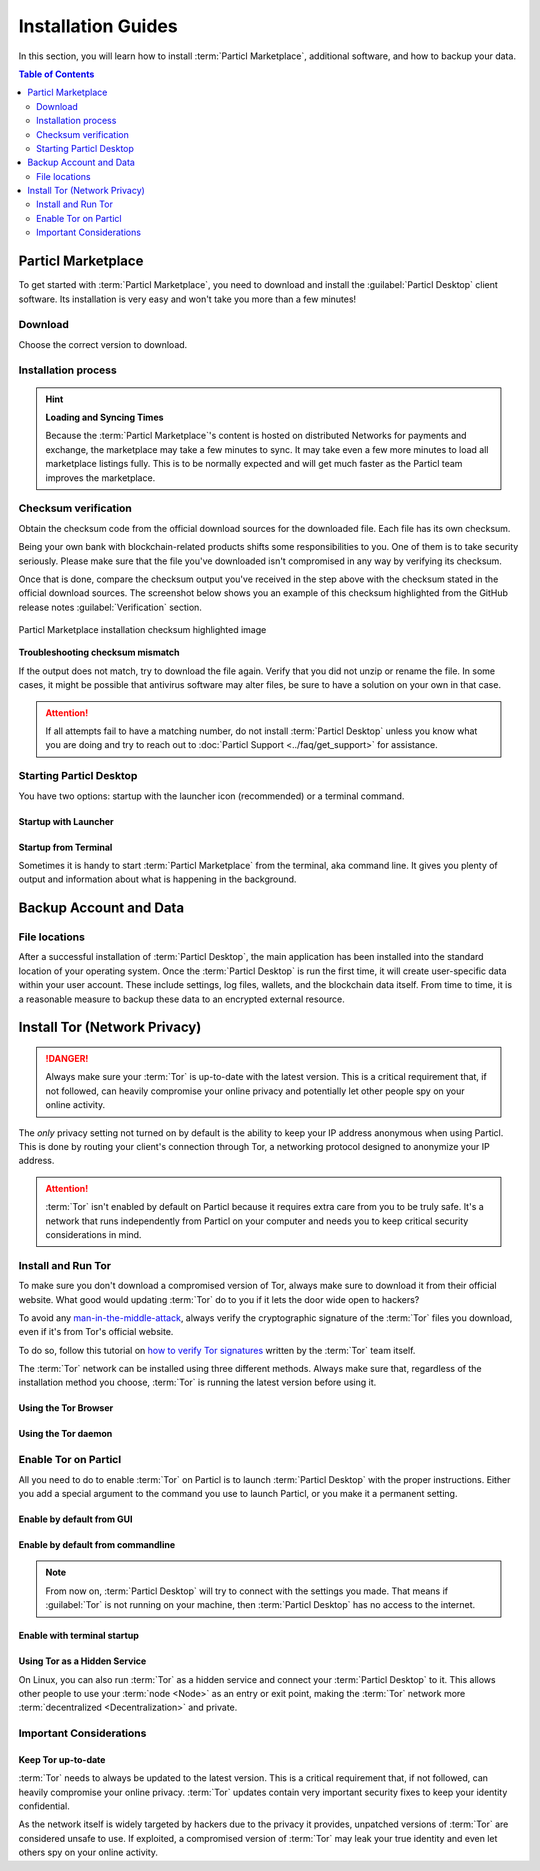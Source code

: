 ===================
Installation Guides
===================

.. title::
   Particl Desktop & Marketplace Installation Guide

.. meta::
   :description lang=en: step by step learn every aspect of the installation of Particl Destop & Marketplace.
   :keywords lang=en: Particl, Marketplace, Installation, Blockchain, Privacy, E-Commerce

In this section, you will learn how to install :term:`Particl Marketplace`, additional software, and how to backup your data.

.. contents:: Table of Contents
   :local:
   :backlinks: none
   :depth: 2

Particl Marketplace
===================

To get started with :term:`Particl Marketplace`, you need to download and install the :guilabel:`Particl Desktop` client software. Its installation is very easy and won't take you more than a few minutes!

Download 
--------

Choose the correct version to download.

.. tabs::
	 .. group-tab:: Windows

	 	**Windows file version**

	 	Mostly you will be fine by downloading the :file:`particl-desktop-X.X.X-win.exe` installer file. It supports any version of Windows.

	 	**Download sources**

		- Particl Homepage: https://particl.io/downloads/
		- Particl Github: https://github.com/particl/particl-desktop/releases/latest

		.. attention::

   		 NEVER download Particl clients from 3rd party websites! Bad actors are constantly trying to distribute malware-infected versions of popular :term:`cryptocurrency <Cryptocurrency>` wallets to steal your funds! So always download from official sources only. 

	 .. group-tab:: Mac

	 	**MacOS file version**

	 	Mostly you will be fine by downloading the :file:`particl-desktop-X.X.X-mac.dmg` installer image. It supports any version of MacOS, including 10.15 (Catalina) or greater.

	 	**Download sources**

		- Particl Homepage: https://particl.io/downloads/
		- Particl Github: https://github.com/particl/particl-desktop/releases/latest

		.. attention::

   		 NEVER download Particl clients from 3rd party websites! Bad actors are constantly trying to distribute malware-infected versions of popular :term:`cryptocurrency <Cryptocurrency>` wallets to steal your funds! So always download from official sources only. 

	 .. group-tab:: Linux

	 	**Linux file version**

	 	Depending on your Linux distribution, you can choose between different packages, including Debian-based :file:`.deb`, :file:`.rpm` packages, a distribution independent :file:`.AppImage` version. 

	 	Once you know which Linux distribution you are running, it's straightforward to find out which package manager you have and which package will suit you. The distribution independent :file:`.AppImage` file will make your installation experience a blast.

	 	**Download sources**

		- Particl Homepage: https://particl.io/downloads/
		- Particl Github: https://github.com/particl/particl-desktop/releases/latest

		.. attention::

   		 NEVER download Particl clients from 3rd party websites! Bad actors are constantly trying to distribute malware-infected versions of popular :term:`cryptocurrency <Cryptocurrency>` wallets to steal your funds! So always download from official sources only. 

Installation process
--------------------

.. tabs::
	 .. group-tab:: Windows

 		**Windows installation**

 		.. rst-class:: bignums

	 		#. :ref:`Verify the checksum <Checksum verification>` of the file.
	 		#. Open the downloaded :guilabel:`particl-desktop-X.X.X-win.exe` installer file.
	 		#. Follow the installation instructions
	 		#. An executable file will be added to your desktop and into the application launcher menu. Use this to start :term:`Particl Desktop`.
	 		#. Assign allow-rules to your computer`s firewall and antivirus software. On a standard Windows installation, :guilabel:`Microsoft Defender` pops up.

	 		Ignoring step 5 might cause a degraded blockchain sync experience and everything takes longer than expected or might cause communications problems. If you are unsure how to apply rules to your firewall and anti-virus software, please review the vendor's documentation of your installed programs.

	 .. group-tab:: Mac

	 	**MacOS installation**

	 	.. rst-class:: bignums

	 		#. :ref:`Verify the checksum <Checksum verification>` of the file.
	 		#. Open the downloaded :guilabel:`particl-desktop-X.X.X-mac.dmg` installer image by pressing :kbd:`CONTROL` + :kbd:`MOUSE-RIGHT ◳` and click :guilabel:`Open` from the appearing shortcut menu. *Do not just double-click the icon.*
	 		#. Drag and drop the :term:`Particl Desktop.app <Particl Desktop>` file into the :guilabel:`Applications` folder. 
	 		#. Open the :guilabel:`Applications` folder and locate the :term:`Particl Desktop.app <Particl Desktop>` file. 
	 		#. Press :kbd:`CONTROL` + :kbd:`MOUSE-RIGHT ◳` on the :term:`Particl Desktop.app <Particl Desktop>` file and click :guilabel:`Open`.
	 		#. On the first launch, your computer's firewall must get a rule to allow Particl Desktop to communicate with the blockchain. 

	 	From now on you will be able to start :term:`Particl Desktop` from the Launchpad or Spotlight (e.g., :kbd:`COMMAND ⌘` + :kbd:`SPACE` and type "Particl" > hit :kbd:`ENTER ↵`) search.

	 .. group-tab:: Linux

	 	**Linux installation**

	 	.. rst-class:: bignums

	 		#. :ref:`Verify the checksum <Checksum verification>` of the file.
	 		#. Navigate to where you've downloaded your installer file in the terminal.

	 		#. *Depending on your package manager, this command will vary.*

	 			**Debian-based installation**

	 			.. code-block:: bash

	 				sudo apt install particl-desktop-x.x.x-linux.deb

				**RPM-based installation** 

	 			.. code-block:: bash

	 				sudo dnf -i particl-desktop-x.x.x-linux.rpm

	 			**AppImage**

	 			.. code-block:: bash

	 				chmod a+x particl-desktop-x.x.x-linux.AppImage
	 				./particl-desktop-x.x.x-linux.AppImage

	 		#. On the first launch, your computer’s firewall must get a rule to allow Particl Desktop to communicate with the blockchain.

	 		An application launcher will be added your applications menu when using :file:`.deb` or :file:`.rpm` installations. Click it to start the :term:`Particl Desktop` client.

	 	.. tip::

	 		If you want to launch it from the terminal, quotation marks may be required because there is a space in the name (Particl Desktop).

			.. code-block:: bash
	
				user@linux:~> which "Particl Desktop"
				/usr/bin/Particl Desktop
	
				user@linux:~> "/usr/bin/Particl Desktop"
				(Particl Desktop:16887)

.. rst-class:: achievement

	Congratulations! You have installed :term:`Particl Marketplace`.

.. hint::

	**Loading and Syncing Times**

	Because the :term:`Particl Marketplace`'s content is hosted on distributed Networks for payments and  exchange, the marketplace may take a few minutes to sync. It may take even a few more minutes to load all marketplace listings fully. This is to be normally expected and will get much faster as the Particl team improves the marketplace.

Checksum verification
---------------------

Obtain the checksum code from the official download sources for the downloaded file. Each file has its own checksum. 

Being your own bank with blockchain-related products shifts some responsibilities to you. One of them is to take security seriously. Please make sure that the file you've downloaded isn't compromised in any way by verifying its checksum.

.. tabs::
	 .. group-tab:: Windows

	 	**Checksum verification command with terminal**

	 	.. rst-class:: bignums

	 		#. Open :guilabel:`Windows Explorer`
	 		#. Press :kbd:`SHIFT ⇧` + :kbd:`MOUSE-RIGHT ◳` on the Download folder and choose :guilabel:`Open command window here` or :guilabel:`Open power shell here`.
	 		#. Type the following command into the terminal while changing :file:`filename` for the real and complete filename of the downloaded file and hit :kbd:`ENTER ↵`.

	 			.. code-block:: bash

	 				CertUtil -hashfile filename SHA256

	 .. group-tab:: Mac

	 	**Checksum verification command with terminal**

	 	.. tip::
	 		**Prerequisite**: Head into :guilabel:`System Preferences` and select :guilabel:`Keyboard` > :guilabel:`Shortcuts` > :guilabel:`Services`. Find :guilabel:`New Terminal at Folder` in the settings and enable the checkbox.

		.. rst-class:: bignums

	 		#. Open :guilabel:`Finder`
	 		#. Press :kbd:`MOUSE-RIGHT ◳` on the Download folder of the file and you're shown the :guilabel:`services` > :guilabel:`open terminal` command to open the terminal at this location. 
			#. Type the following command into the terminal while changing :file:`filename` for the real filename of the downloaded file.

				.. code-block:: bash

					shasum -a 256 filename

	 .. group-tab:: Linux

	 	**Checksum verification command with terminal**

	 	.. rst-class:: bignums

	 		#.  Open a terminal in the Download-folder of the file and type the following command by changing :file:`filename` for the real filename of the downloaded file. 
	 	
	 			.. code-block:: bash

	 				sha256sum filename

Once that is done, compare the checksum output you've received in the step above with the checksum stated in the official download sources. The screenshot below shows you an example of this checksum highlighted from the GitHub release notes :guilabel:`Verification` section.

.. figure:: ../_static/media/images/mp_installation_github_checksum_verification.png
    :align: center
    :alt: Particl Marketplace installation checksum highlighted image
    :target: ../_static/media/images/mp_installation_github_checksum_verification.png

    Particl Marketplace installation checksum highlighted image

**Troubleshooting checksum mismatch**

If the output does not match, try to download the file again. Verify that you did not unzip or rename the file. In some cases, it might be possible that antivirus software may alter files, be sure to have a solution on your own in that case.

.. attention::
	
	If all attempts fail to have a matching number, do not install :term:`Particl Desktop` unless you know what you are doing and try to reach out to :doc:`Particl Support <../faq/get_support>` for assistance. 

Starting Particl Desktop
------------------------

You have two options: startup with the launcher icon (recommended) or a terminal command.

Startup with Launcher
~~~~~~~~~~~~~~~~~~~~~

.. tabs::

	.. group-tab:: Windows

	 	**Launching Particl Desktop with Launcher**

	 	.. rst-class:: bignums

	 		#. Open your :guilabel:`Start Menu` by pressing :kbd:`WIN ⊞` Key
	 		#. Start typing :code:`Particl`
	 		#. Click on the :term:`Particl Desktop` launcher icon.

	.. group-tab:: Mac

	 	**Launching Particl Desktop with Launcher**

	 	.. rst-class:: bignums

	 		#. Open :guilabel:`Spotlight` (e.g., :kbd:`COMMAND ⌘` + :kbd:`SPACE`) 
	 		#. Type :code:`Particl`
	 		#. Click on the :term:`Particl Desktop` launcher icon.

	.. group-tab:: Linux

	 	**Launching Particl Desktop with Launcher**

	 	.. rst-class:: bignums
	 	
	 		#. Open your applications menu
	 		#. Click on :term:`Particl Desktop` launcher icon

Startup from Terminal
~~~~~~~~~~~~~~~~~~~~~

Sometimes it is handy to start :term:`Particl Marketplace` from the terminal, aka command line. It gives you plenty of output and information about what is happening in the background.

.. tabs::

	.. group-tab:: Windows

	 	**Launching Particl Desktop from terminal**

	 	.. rst-class:: bignums

	 		#. Open :guilabel:`Windows Explorer`
	 		#. Press :kbd:`SHIFT ⇧` + :kbd:`MOUSE-RIGHT ◳` on the Installation folder (e.g., :file:`C:\/Program Files\/Particl`) and choose :guilabel:`Open command window here` or :guilabel:`Open power shell here`.
	 		#. Type the following command into the terminal and hit :kbd:`ENTER ↵`.

	 			.. code-block:: bash

	 				“Particl Desktop.exe”

	.. group-tab:: Mac

	 	**Launching Particl Desktop from terminal**

	 	.. rst-class:: bignums

	 		#. Open :guilabel:`Terminal` (e.g., :kbd:`COMMAND ⌘` + :kbd:`SPACE` and type "terminal" > hit :kbd:`ENTER ↵`)
	 		#. Type in this command:

				.. code-block:: bash

					/Applications/Particl\ Desktop.app/Contents/MacOS/Particl\ Desktop

	.. group-tab:: Linux

	 	**Launching Particl Desktop from terminal**

	 	.. rst-class:: bignums
	 	
	 		#. Open a terminal in the folder where you've installed :term:`Particl Desktop` and type the following command.
		
				.. code-block:: bash

					./Particl\ Desktop

Backup Account and Data
=======================

File locations
--------------

After a successful installation of :term:`Particl Desktop`, the main application has been installed into the standard location of your operating system. Once the :term:`Particl Desktop` is run the first time, it will create user-specific data within your user account. These include settings, log files, wallets, and the blockchain data itself. From time to time, it is a reasonable measure to backup these data to an encrypted external resource.

.. tabs::
	 .. group-tab:: Windows

	 	.. code-block:: bash

	 		## Windows paths

	 		"%UserProfile%\AppData\Roaming\Particl"
			"%userprofile%\AppData\Roaming\particl-bot"
			"%userprofile%\AppData\Roaming\particl-market"
			"%userprofile%\AppData\Roaming\Particl Desktop"


	 .. group-tab:: Mac

	 	.. code-block:: bash

	 		## MacOS paths

	 		"~/Library/Application Support/Particl"
			"~/Library/Application Support/particl-bot"
			"~/Library/Application Support/particl-market"
			"~/Library/Application Support/Particl Desktop"

	 .. group-tab:: Linux

	 	.. code-block:: bash

	 		## Linux paths

	 		"~/.particl"
			"~/.particl-bot"
			"~/.particl-market"
			"~/.config/particl-desktop"

			## Launcher path

			"/opt/Particl Desktop/Particl Desktop"

.. seealso::

 Other sources for useful or more in-depth information:

 - Particl Wiki - `Backup & Restore wallet <https://particl.wiki/tutorial/security/backup-restore-wallet/>`_

Install Tor (Network Privacy)
=============================

.. danger::
	
	Always make sure your :term:`Tor` is up-to-date with the latest version. This is a critical requirement that, if not followed, can heavily compromise your online privacy and potentially let other people spy on your online activity.

The *only* privacy setting not turned on by default is the ability to keep your IP address anonymous when using Particl. This is done by routing your client's connection through Tor, a networking protocol designed to anonymize your IP address.

.. attention::
	
	:term:`Tor` isn't enabled by default on Particl because it requires extra care from you to be truly safe. It's a network that runs independently from Particl on your computer and needs you to keep critical security considerations in mind. 

Install and Run Tor
-------------------

To make sure you don't download a compromised version of Tor, always make sure to download it from their official website. What good would updating :term:`Tor` do to you if it lets the door wide open to hackers? 

To avoid any `man-in-the-middle-attack <https://en.wikipedia.org/wiki/Man-in-the-middle_attack>`_, always verify the cryptographic signature of the :term:`Tor` files you download, even if it's from Tor's official website.

To do so, follow this tutorial on `how to verify Tor signatures <https://support.torproject.org/tbb/how-to-verify-signature/>`_ written by the :term:`Tor` team itself.	

The :term:`Tor` network can be installed using three different methods. Always make sure that, regardless of the installation method you choose, :term:`Tor` is running the latest version before using it.

Using the Tor Browser
~~~~~~~~~~~~~~~~~~~~~

.. rst-class:: bignums

	#. Download the `Tor Browser <https://www.torproject.org/download/>`_ and install it on your computer.
	#. Launch the :term:`Tor` Browser.
	#. Connect to the :term:`Tor` network by clicking on :guilabel:`Connect` or configure your connection parameters by clicking on :guilabel:`Configure`.
	#. Once connected, leave the :term:`Tor` Browser running in the background of your computer.


Using the Tor daemon
~~~~~~~~~~~~~~~~~~~~

.. tabs::

	.. group-tab:: Windows

		**Run Tor daemon**

		.. rst-class:: bignums

	 		#. Download the `Tor Browser <https://www.torproject.org/download/>`_ and install it on your computer.
	 		#. Open :guilabel:`Windows Explorer` and navigate to the :term:`Tor` installation directory (e.g., :file:`C:\/Program Files\/Tor Browser`).
			#. Go into the :file:`Tor` directory, hold down :kbd:`SHIFT ⇧` and click with :kbd:`MOUSE-RIGHT ◳`.
			#. Open :guilabel:`Open command window here` from the menu.
			#. In the terminal that pops up, type:

				.. code-block:: bash

					tor.exe –service install

			#. Verify that :term:`Tor` service is running, type: 
			
				.. code-block:: bash

					sc query "Tor" | find "RUNNING"

	.. group-tab:: Mac

	 	**Using the Tor daemon**

	 	.. tip:: 

	 		If not already in place install homebrew. Put this code into the terminal.

	 		.. code-block:: bash 

	 				xcode-select --install
					ruby -e "$(curl -fsSL https://raw.githubusercontent.com/Homebrew/install/master/install)"
					echo "export PATH=/usr/local/bin:/usr/local/sbin:$PATH" >> ~/.profile

		.. rst-class:: bignums

			#. Install the :term:`Tor` daemon with homebrew by typing:

				.. code-block:: bash

					brew install tor

			#. Enable :term:`Tor` as a Brew service by typing:

				.. code-block:: bash

					brew services start tor

	.. group-tab:: Linux

	 	**Using the Tor daemon**

	 	.. rst-class:: bignums

	 		#. Open a :guilabel:`Terminal`
			#. Install the :term:`Tor` daemon by typing:

				.. code-block:: bash 

					sudo apt install tor

			#. Make sure :term:`Tor` launches on startup by typing: 

				.. code-block:: bash

					sudo systemctl enable tor


Enable Tor on Particl
---------------------

All you need to do to enable :term:`Tor` on Particl is to launch :term:`Particl Desktop` with the proper instructions. Either you add a special argument to the command you use to launch Particl, or you make it a permanent setting.

Enable by default from GUI
~~~~~~~~~~~~~~~~~~~~~~~~~~

.. rst-class:: bignums

	#. Open :term:`Particl Desktop` and click on :guilabel:`Particl Desktop Settings` in the bottom left corner
	#. Go to :guilabel:`Core network connection` and put into the :guilabel:`Connect via Proxy` field :code:`127.0.0.1:9150` if you are using the Tor Browser OR :code:`127.0.0.1:9050 if you are using the Tor daemon
	#. Hit :guilabel:`Save changes` and restart :term:`Particl Desktop`

Enable by default from commandline
~~~~~~~~~~~~~~~~~~~~~~~~~~~~~~~~~~

.. rst-class:: bignums

	#. Open the configuration file: 

		.. code-block:: bash

			nano ~/.particl/particl.conf

	#. If you are using Tor Browser add this line to the configuration file:

		.. code-block:: bash

			proxy=127.0.0.1:9150
		
		If you are using Tor daemon add this line to the configuration file:

		.. code-block:: bash

			proxy=127.0.0.1:9050	

.. note::

	From now on, :term:`Particl Desktop` will try to connect with the settings you made. That means if :guilabel:`Tor` is not running on your machine, then :term:`Particl Desktop` has no access to the internet.

Enable with terminal startup
~~~~~~~~~~~~~~~~~~~~~~~~~~~~

.. tabs::

	.. group-tab:: Windows

	 	**Launching Particl With Tor**

	 	.. rst-class:: bignums

	 		#. Open :guilabel:`Windows Explorer` and press :kbd:`SHIFT ⇧` + :kbd:`MOUSE-RIGHT ◳` on the Installation folder (e.g., :file:`C:\/Program Files\/Particl`) and choose :guilabel:`Open command window here` or :guilabel:`Open power shell here`.
	 		#. If you are using Tor Browser, type following commands into the terminal and hit :kbd:`ENTER ↵`.
	 			
	 			.. code-block:: bash

	 				“Particl Desktop.exe” -proxy=127.0.0.1:9150
	 			
	 			If you are using Tor daemon, type following commands into the terminal and hit :kbd:`ENTER ↵`.

	 			.. code-block:: bash

	 				“Particl Desktop.exe” -proxy=127.0.0.1:9050		

	.. group-tab:: Mac

	 	**Launching Particl With Tor**

	 	.. rst-class:: bignums

	 		#. Open :guilabel:`Terminal` (e.g., :kbd:`COMMAND ⌘` + :kbd:`SPACE` and type "terminal" > hit :kbd:`ENTER ↵`)
	 		#. Type in this command if you are using Tor Browser:

				.. code-block:: bash

					/Applications/Particl\ Desktop.app/Contents/MacOS/Particl\ Desktop -proxy=127.0.0.1:9150

				Type in this command if you are using Tor daemon:

				.. code-block:: bash

					/Applications/Particl\ Desktop.app/Contents/MacOS/Particl\ Desktop -proxy=127.0.0.1:9050	

	.. group-tab:: Linux

	 	**Launching Particl With Tor**

	 	.. rst-class:: bignums
	 	
	 		#. Open a terminal in the folder where you've installed :term:`Particl Desktop` and type the following command if you are using Tor Browser.
		
				.. code-block:: bash

					./Particl\ Desktop -proxy=127.0.0.1:9150

			type the following command if you are using Tor daemon.
		
				.. code-block:: bash

					./Particl\ Desktop -proxy=127.0.0.1:9050		


Using Tor as a Hidden Service
~~~~~~~~~~~~~~~~~~~~~~~~~~~~~

On Linux, you can also run :term:`Tor` as a hidden service and connect your :term:`Particl Desktop` to it. This allows other people to use your :term:`node <Node>` as an entry or exit point, making the :term:`Tor` network more :term:`decentralized <Decentralization>` and private.

.. rst-class:: bignums

	#. Open a :guilabel:`Terminal` and install the :term:`Tor` network by typing: 
	
		.. code-block:: bash

			sudo apt-get install tor

	#. Define that you want to use :term:`Tor` as a hidden service by modifying the :term:`Tor` config file. To do so, type: 

		.. code-block:: bash

			sudo nano /etc/tor/torrc

		In the config file, add these two lines:

		.. code-block:: bash

			HiddenServiceDir /var/lib/tor/particl-service/
			HiddenServicePort 51738 127.0.0.1:51738

		Save and exit the nano file editor by pressing :kbd:`CTRL+c`, then type :kbd:`y` followed by :kbd:`ENTER ↵` to save the changes.

	#. Restart :term:`Tor` by typing into the terminal 
	
		.. code-block:: bash
		
			sudo service tor restart

	#. Find your hidden service’s IP address (.onion) by typing (For the purpose of this tutorial, we'll refer to this address as :code:`[yourexternalip].onion`):
	
		.. code-block:: bash

			sudo cat /var/lib/tor/particl-service/hostname

	#. Modify your Particl config file to route its connection through your hidden service by typing: 

		.. code-block:: bash

			touch ~/.particl/particl.conf && nano ~/.particl/particl.conf

		Then add these lines to the file and don`t forget to set :code:`yourexternalip.onion` 

		.. code-block:: bash
	
			externalip=[yourexternalip].onion
			onion=127.0.0.1:9050
			addnode=7vusex6gv5eerqi2.onion
			addnode=quf7tm4gk3xn3aee.onion
			addnode=46fvsrrq75dx5vq4.onion
			addnode=ciikdjtoop7l6p6h.onion
			addnode=frlfghlielxq2ncy.onion
			addnode=partusq5qad6jd2c.onion
			addnode=x6fxdwpq2krxzmr3.onion
			addnode=amu2ck7lyw26fiqs.onion
			addnode=kfyopkn3shigcneh.onion
			onlynet=tor
			listen=1
			bind=127.0.0.1:51738
			maxconnections=30

		Save and exit the nano file editor by pressing :kbd:`CTRL` + :kbd:`c`, then type :kbd:`y` followed by :kbd:`ENTER ↵` to save the changes.

Important Considerations
------------------------

Keep Tor up-to-date
~~~~~~~~~~~~~~~~~~~

:term:`Tor` needs to always be updated to the latest version. This is a critical requirement that, if not followed, can heavily compromise your online privacy. :term:`Tor` updates contain very important security fixes to keep your identity confidential. 

As the network itself is widely targeted by hackers due to the privacy it provides, unpatched versions of :term:`Tor` are considered unsafe to use. If exploited, a compromised version of :term:`Tor` may leak your true identity and even let others spy on your online activity.

.. tabs::
	 .. group-tab:: Windows

	 	**Updating Tor**

	 	.. rst-class:: bignums

	 		#. Open the :term:`Tor` Browser
	 		#. Check if the browser prompts you to update the a newer version.

	 .. group-tab:: Mac

	 	**Updating Tor**

	 	.. rst-class:: bignums

	 		#. Open :guilabel:`Terminal` (e.g., :kbd:`COMMAND ⌘` + :kbd:`SPACE` and type "terminal" > hit :kbd:`ENTER ↵`)
	 		#. Type this line of code and  hit :kbd:`ENTER ↵`

	 			.. code-block:: bash
	
	 				brew update && brew upgrade

	 .. group-tab:: Linux

	 	**Updating Tor**

	 	.. rst-class:: bignums

	 		#. Open a :guilabel:`Terminal` and run the upgrade procedure depending on your package manager.

	 			**Example**

	 			.. code-block:: bash

	 				sudo apt update && sudo apt-upgrade

	 	Depending on your linux flavor this command may vary. There are multiple package-managers out there, but their usage is quite the same.


